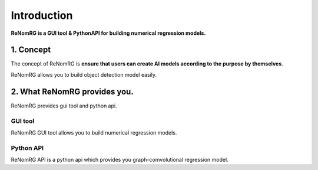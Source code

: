 Introduction
============

**ReNomRG is a GUI tool & PythonAPI for building numerical regression models.**

1. Concept
----------

.. ユーザが自分自身で目的に沿ったAIモデルを作れるようにすること.

The concept of ReNomRG is **ensure that users can create AI models
according to the purpose by themselves**.

ReNomRG allows you to build object detection model easily.

2. What ReNomRG provides you.
-------------------------------

ReNomRG provides gui tool and python api.

GUI tool
~~~~~~~~

ReNomRG GUI tool allows you to build numerical regression models.

Python API
~~~~~~~~~~
ReNomRG API is a python api which provides you graph-comvolutional regression model.
